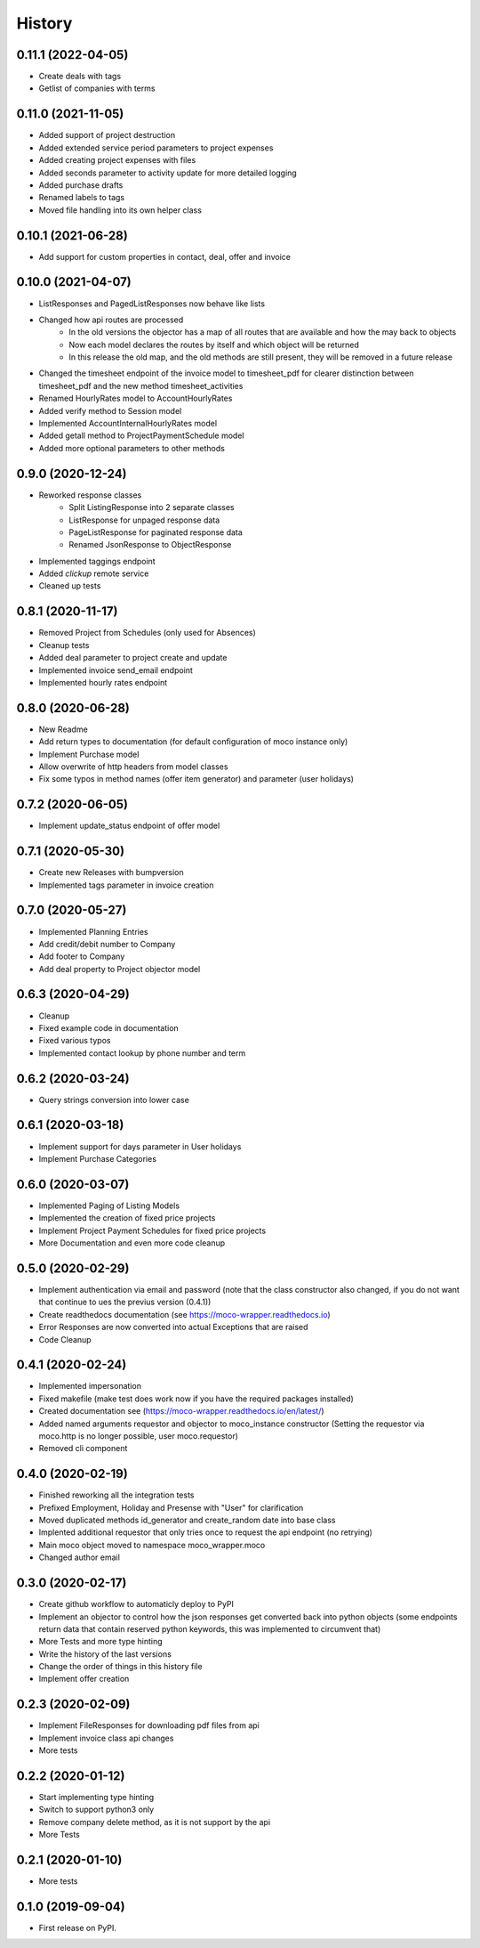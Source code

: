 =======
History
=======

0.11.1 (2022-04-05)
-------------------

* Create deals with tags
* Getlist of companies with terms


0.11.0 (2021-11-05)
-------------------

* Added support of project destruction
* Added extended service period parameters to project expenses
* Added creating project expenses with files
* Added seconds parameter to activity update for more detailed logging
* Added purchase drafts
* Renamed labels to tags
* Moved file handling into its own helper class


0.10.1 (2021-06-28)
-------------------

* Add support for custom properties in contact, deal, offer and invoice

0.10.0 (2021-04-07)
-------------------

* ListResponses and PagedListResponses now behave like lists
* Changed how api routes are processed
    * In the old versions the objector has a map of all routes that are available and how the may back to objects
    * Now each model declares the routes by itself and which object will be returned
    * In this release the old map, and the old methods are still present, they will be removed in a future release
* Changed the timesheet endpoint of the invoice model to timesheet_pdf for clearer distinction between timesheet_pdf and the new method timesheet_activities
* Renamed HourlyRates model to AccountHourlyRates
* Added verify method to Session model
* Implemented AccountInternalHourlyRates model
* Added getall method to ProjectPaymentSchedule model
* Added more optional parameters to other methods


0.9.0 (2020-12-24)
-------------------

* Reworked response classes
    * Split ListingResponse into 2 separate classes
    * ListResponse for unpaged response data
    * PageListResponse for paginated response data
    * Renamed JsonResponse to ObjectResponse
* Implemented taggings endpoint
* Added *clickup* remote service
* Cleaned up tests

0.8.1 (2020-11-17)
------------------

* Removed Project from Schedules (only used for Absences)
* Cleanup tests
* Added deal parameter to project create and update
* Implemented invoice send_email endpoint
* Implemented hourly rates endpoint


0.8.0 (2020-06-28)
------------------

* New Readme
* Add return types to documentation (for default configuration of moco instance only)
* Implement Purchase model
* Allow overwrite of http headers from model classes
* Fix some typos in method names (offer item generator) and parameter (user holidays)


0.7.2 (2020-06-05)
------------------

* Implement update_status endpoint of offer model

0.7.1 (2020-05-30)
------------------

* Create new Releases with bumpversion
* Implemented tags parameter in invoice creation

0.7.0 (2020-05-27)
------------------

* Implemented Planning Entries
* Add credit/debit number to Company
* Add footer to Company
* Add deal property to Project objector model

0.6.3 (2020-04-29)
------------------

* Cleanup
* Fixed example code in documentation
* Fixed various typos
* Implemented contact lookup by phone number and term

0.6.2 (2020-03-24)
------------------

* Query strings conversion into lower case

0.6.1 (2020-03-18)
------------------

* Implement support for days parameter in User holidays
* Implement Purchase Categories

0.6.0 (2020-03-07)
------------------

* Implemented Paging of Listing Models
* Implemented the creation of fixed price projects
* Implement Project Payment Schedules for fixed price projects
* More Documentation and even more code cleanup

0.5.0 (2020-02-29)
------------------

* Implement authentication via email and password (note that the class constructor also changed, if you do not want that continue to ues the previus version (0.4.1))
* Create readthedocs documentation (see https://moco-wrapper.readthedocs.io)
* Error Responses are now converted into actual Exceptions that are raised
* Code Cleanup

0.4.1 (2020-02-24)
------------------

* Implemented impersonation
* Fixed makefile (make test does work now if you have the required packages installed)
* Created documentation see (https://moco-wrapper.readthedocs.io/en/latest/)
* Added named arguments requestor and objector to moco_instance constructor (Setting the requestor via moco.http is no longer possible, user moco.requestor)
* Removed cli component


0.4.0 (2020-02-19)
------------------

* Finished reworking all the integration tests
* Prefixed Employment, Holiday and Presense with "User" for clarification
* Moved duplicated methods id_generator and create_random date into base class
* Implented additional requestor that only tries once to request the api endpoint (no retrying)
* Main moco object moved to namespace moco_wrapper.moco
* Changed author email


0.3.0 (2020-02-17)
------------------

* Create github workflow to automaticly deploy to PyPI
* Implement an objector to control how the json responses get converted back into python objects (some endpoints return data that contain reserved python keywords, this was implemented to circumvent that)
* More Tests and more type hinting
* Write the history of the last versions
* Change the order of things in this history file
* Implement offer creation

0.2.3 (2020-02-09)
------------------

* Implement FileResponses for downloading pdf files from api
* Implement invoice class api changes
* More tests

0.2.2 (2020-01-12)
------------------

* Start implementing type hinting
* Switch to support python3 only
* Remove company delete method, as it is not support by the api
* More Tests

0.2.1 (2020-01-10)
------------------

* More tests

0.1.0 (2019-09-04)
------------------

* First release on PyPI.
